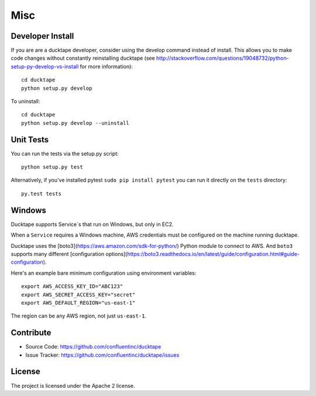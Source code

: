 .. _topics-misc:

====
Misc
====

Developer Install
=================
If you are are a ducktape developer, consider using the develop command instead of install. This allows you to make code changes without constantly reinstalling ducktape (see http://stackoverflow.com/questions/19048732/python-setup-py-develop-vs-install for more information)::

    cd ducktape
    python setup.py develop

To uninstall::

    cd ducktape
    python setup.py develop --uninstall


Unit Tests
==========

You can run the tests via the setup.py script::

    python setup.py test

Alternatively, if you've installed pytest ``sudo pip install pytest`` you can run
it directly on the ``tests`` directory::

    py.test tests


Windows
=======

Ducktape supports Service`s that run on Windows, but only in EC2.

When a ``Service`` requires a Windows machine, AWS credentials must be configured on the machine running ducktape.

Ducktape uses the [boto3](https://aws.amazon.com/sdk-for-python/) Python module to connect to AWS. And ``boto3`` supports many different [configuration options](https://boto3.readthedocs.io/en/latest/guide/configuration.html#guide-configuration).

Here's an example bare minimum configuration using environment variables::

    export AWS_ACCESS_KEY_ID="ABC123"
    export AWS_SECRET_ACCESS_KEY="secret"
    export AWS_DEFAULT_REGION="us-east-1"

The region can be any AWS region, not just ``us-east-1``.

Contribute
==========

- Source Code: https://github.com/confluentinc/ducktape
- Issue Tracker: https://github.com/confluentinc/ducktape/issues

License
=======

The project is licensed under the Apache 2 license.